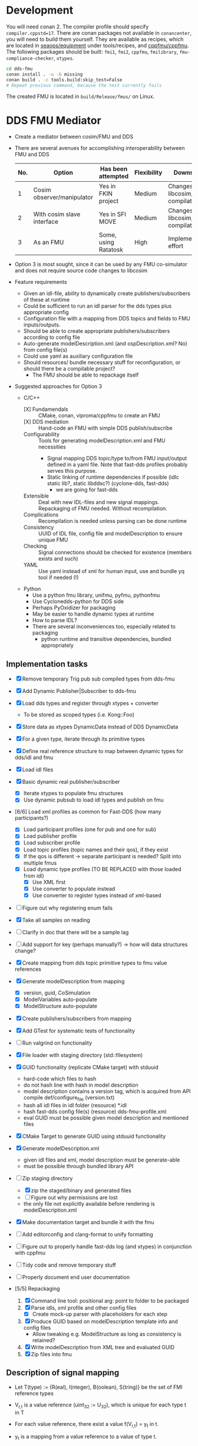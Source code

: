 * Development

  You will need conan 2. The compiler profile should specify =compiler.cppstd=17=. There
  are conan packages not available in =conancenter=, you will need to build them yourself.
  They are available as recipes, which are located in [[https://gitlab.sintef.no/seaops/equipment][seaops/equipment]] under
  tools/recipes, and [[https://gitlab.sintef.no/cppfmu/cppfmu][cppfmu/cppfmu]]. The following packages should be built: =fmi1=,
  =fmi2=, =cppfmu=, =fmilibrary=, =fmu-compliance-checker=, =xtypes=.

  #+begin_src bash
    cd dds-fmu
    conan install . -u -b missing
    conan build . -c tools.build:skip_test=False
    # Repeat previous command, because the test currently fails
  #+end_src

  The created FMU is located in =build/Release/fmus/= on Linux.

* DDS FMU Mediator

  + Create a mediator between cosim/FMU and DDS
  + There are several avenues for accomplishing interoperability between FMU and DDS
   | No. | Option                     | Has been attempted   | Flexibility | Downsides                         |
   |-----+----------------------------+----------------------+-------------+-----------------------------------|
   |   1 | Cosim observer/manipulator | Yes in FKIN project  | Medium      | Changes to libcosim, compilations |
   |   2 | With cosim slave interface | Yes in SFI MOVE      | Medium      | Changes to libcosim, compilations |
   |   3 | As an FMU                  | Some, using Ratatosk | High        | Implementation effort             |

  + Option 3 is most sought, since it can be used by any FMU co-simulator and does not
    require source code changes to libcosim
  + Feature requirements
    + Given an idl-file, ability to dynamically create publishers/subscribers of these at runtime
    + Could be sufficient to run an idl parser for the dds types plus appropriate config
    + Configuration file with a mapping from DDS topics and fields to FMU inputs/outputs.
    + Should be able to create appropriate publishers/subscribers according to config file
    + Auto-generate modelDescription.xml (and ospDescription.xml? No) from config file(s)
    + Could use yaml as auxiliary configuration file
    + Should resources/ bundle necessary stuff for reconfiguration, or should there be a compilable project?
      + The FMU should be able to repackage itself
  + Suggested approaches for Option 3
    + C/C++
      + [X] Fundamendals :: CMake, conan, viproma/cppfmu to create an FMU
      + [X] DDS mediation :: Hand-code an FMU with simple DDS publish/subscribe
      + Configurability :: Tools for generating  modelDescription.xml and FMU necessities
        + Signal mapping DDS topic/type to/from FMU input/output defined in a yaml
          file. Note that fast-dds profiles probably serves this purpose.
        + Static linking of runtime dependencies if possible (idlc static lib?, static libddsc?) (cyclone-dds, fast-dds)
          + we are going for fast-dds
      + Extensible :: Deal with new IDL-files and new signal mappings. Repackaging of FMU needed. Without recompilation.
      + Complications :: Recompilation is needed unless parsing can be done runtime
      + Consistency :: UUID of IDL file, config file and modelDescription to ensure unique FMU
      + Checking :: Signal connections should be checked for existence (members exists and such)
      + YAML :: Use yaml instead of xml for human input, use and bundle yq tool if needed (!)
    + Python
      + Use a python fmu library, unifmu, pyfmu, pythonfmu
      + Use Cyclonedds-python for DDS side
      + Perhaps PyOxidizer for packaging
      + May be easier to handle dynamic types at runtime
      + How to parse IDL?
      + There are several inconveniences too, especially related to packaging
        + python runtime and transitive dependencies, bundled appropriately

** Implementation tasks

   + [X] Remove temporary Trig pub sub compiled types from dds-fmu
   + [X] Add Dynamic Publisher|Subscriber to dds-fmu
   + [X] Load dds types and register through xtypes + converter
     + To be stored as scoped types (i.e. Kong::Foo)
   + [X] Store data as xtypes DynamicData instead of DDS DynamicData
   + [X] For a given type, iterate through its primitive types
   + [X] Define real reference structure to map between dynamic types for dds/idl and fmu
   + [X] Load idl files
   + [X] Basic dynamic real publisher/subscriber
     + [X] Iterate xtypes to populate fmu structures
     + [X] Use dynamic pubsub to load idl types and publish on fmu
   + [6/6] Load xml profiles as common for Fast-DDS (how many participants?)
     + [X] Load participant profiles (one for pub and one for sub)
     + [X] Load publisher profile
     + [X] Load subscriber profile
     + [X] Load topic profiles (topic names and their qos), if they exist
     + [X] If the qos is different -> separate participant is needed? Split into multiple fmus
     + [X] Load dynamic type profiles (TO BE REPLACED with those loaded from idl)
       + [X] Use XML first
       + [X] Use converter to populate instead
       + [X] Use converter to register types instead of xml-based
   + [ ] Figure out why registering enum fails
   + [X] Take all samples on reading
   + [ ] Clarify in doc that there will be a sample lag
   + [ ] Add support for key (perhaps manually?) -> how will data structures change?
   + [X] Create mapping from dds topic primitive types to fmu value references
   + [X] Generate modelDescription from mapping
     + [X] version, guid, CoSimulation
     + [X] ModelVariables auto-populate
     + [X] ModelStructure auto-populate
   + [X] Create publishers/subscribers from mapping
   + [X] Add GTest for systematic tests of functionality
   + [ ] Run valgrind on functionality
   + [X] File loader with staging directory (std::filesystem)
   + [X] GUID functionality (replicate CMake target) with stduuid
     - hard-code which files to hash
     - do not hash line with hash in model description
     - model description contains a version tag, which is acquired from API compile def/configure_file (version.txt)
     - hash all idl files in idl folder (resource) *.idl
     - hash fast-dds config file(s) (resource) dds-fmu-profile.xml
     - eval GUID must be possible given model description and mentioned files
   + [X] CMake Target to generate GUID using stduuid functionality
   + [X] Generate modelDescription.xml
     - given idl files and xml, model description must be generate-able
     - must be possible through bundled library API
   + [-] Zip staging directory
     - [X] zip the staged/binary and generated files
     - [ ] Figure out why permissions are lost
     - the only file not explicitly available before rendering is modelDescription.xml
   + [X] Make documentation target and bundle it with the fmu
   + [ ] Add editorconfig and clang-format to unify formatting
   + [ ] Figure out to properly handle fast-dds log (and xtypes) in conjunction with cppfmu
   + [ ] Tidy code and remove temporary stuff
   + [ ] Properly document end user documentation

   + [5/5] Repackaging
     1. [X] Command line tool: positional arg: point to folder to be packaged
     2. [X] Parse idls, xml profile and other config files
        - [X] Create mock-up parser with placeholders for each step
     3. [X] Produce GUID based on modelDescription template info and config files
        - Allow tweaking e.g. ModelStructure as long as consistency is retained?
     4. [X] Write modelDescription from XML tree and evaluated GUID
     5. [X] Zip files into fmu

** Description of signal mapping

   + Let T(type) := {R(eal), I(nteger), B(oolean), S(tring)} be the set of FMI reference types
   + V_{r,t} is a value reference (uint_32 := U_32), which is unique for each type t in T
   + For each value reference, there exist a value f(V_{r,t}) = y_t in t.
   + y_t is a mapping from a value reference to a value of type t.

   + For each instance of <fmu_in, fmu_out>:
     + Acquire the DynamicData type and iterate through its primitive types (leaf nodes)
     + Auxiliary information known is:
       + The iterated DynamicData type and its Readable|WritableDynamicDataRef instance
       + All info provided by DynamicData (type, member index?)
       + A way to generate structured name ./[i] notation
     + For each leaf node (l) with type P:
       + There is a mapping $P \to T \cup\, U(\text{nsupported})$ that dictates the appropriate FMI
         setter/getter for which a node is to be associated.
       + The mapping P to T may require a cast from one primitive type to another.
       + In some cases the mapping from P is in U(nsupported). These primitive types are
         not allowed and will raise runtime error during setup.
       + If Leaf node in fmu_in, dds_out:
         + Calls FMU Setters (SetT): FMU to DDS (set data from FMU, write to DDS)
         + DDS to publish data
         + The value pointed to by y(V_{r,t}) is to be set on the DDS primitive type,
           which later will be sent.
         + We need a way to set correct DDS member given V_{r,t} and y_t as input.
         + *Note*: It is practical to work with XTypes DynamicType instances instead,
           which can be converted to corresponding DDS type just before publishing.
         + Let v_{i,t}(x,y) \in U_32 x t -> Ø be a visitor writer function for type t.
           + It takes a V_{r,t}, y_t and writes to the right dynamic type member of type P
           + We bind information so that the arguments and return types are known at compile-time
         + Increment V_{r,t} once a new v_{i,t} has been defined
       + If Leaf node in fmu_out, dds_in:
         + Calls FMU Getters (GetT): DDS to FMU (read from DDS, put to FMU)
         + DDS to subscribe data
         + From the received DDS type instance, the correct member shall be retrieved and
           set on the value pointed to by value reference V_{r,t}.
         + Also here it is practical to work with XTypes DynamicType instances. Once read
           from DDS, convert to XTypes dynamic type
         + Let v_{o,t}(x) \in U_32 -> t be a visitor reader function for type t.
           + It takes a V_{r,t} and returns the right dynamic type member of type t
           + We bind information so that the arguments and return types are known at compile-time

** User configuration insight

   + A mapping from FMU signals to DDS signals is to be made possible
   + Knowledge of both FMU signals and DDS types&topics to be interconnected is assumed
   + The user writes configuration files to generate necessary config files for both FMU and DDS
     + The IDL file parsed by xtypes is used to convert/generate DynamicData types in fast-dds -> i.e. no idl compiler needed
       + Need to confirm that this is possible. It is, with some limitations to annotations.
       + Alternatively, the IDL must be compiled into a dynamic library with type definitions that can be loaded at runtime (fallback)
   + The user writes XML profiles for DDS-related configuration
     + General configuration of participant, etc.
     + Settings for publishers and subscribers, including topic name, data type, qos (esp. durability and reliability)
   + The user or some program writes a mapping between FMU signals and DDS topic members
     + The provided information must be sufficient so that a mapping between primitive types are possible
     + FMU source type may not be the same as DDS destination primitive type
     + Must be possible to construct nested topic member variable names to create function mapping from fmu signal
     + Data types in DDS dictates the most closely related type on the FMI side
     + There are conventions on with =.= and =[]= for referencing non-primitive types
       + It is possible to auto-generate FMU inputs and outputs based on DDS topics and their types

** Research notes
   + Given an IDL-file, convert to xtypes, achieved with eprosima/xtypes header only library
   + [[https://github.com/eProsima/FastDDS-SH/blob/main/src/Conversion.hpp][This converts from xtypes to Dynamic Types]] in Fast DDS -> perhaps useful
   + [[https://github.com/eProsima/xtypes/issues/82#issuecomment-785089279][This issue indicates conversion of xtypes to Dynamic Types]]
     + [X] Investigate if xtypes has been integrated properly, of if this conversion is still needed. NEEDED
     + [X] If not integrated: load IDL file with xtypes library, convert to Dynamic Types
     + The mapping from FMU input/output to DDS publish/subscribe still need the
       information provided by the xtypes in order to reference these.
   + [[https://github.com/eProsima/Fast-DDS-Gen/issues/63][It seems fast dds does not support =@optional=?]]
   + [X] Specification of subscribers and publishers using Fast-DDS XML profiles
     + Important to retain configurability of the profiles made possible with the XML files
     + We will not use dynamic types from xml, since it is redundant with idl and xtypes with converter to dds

* References

  + [[https://www.spectric.com/post/multicast-within-kubernetes][Multicast within kubernetes]]
  + [[https://k3s.io/][k3s]]
